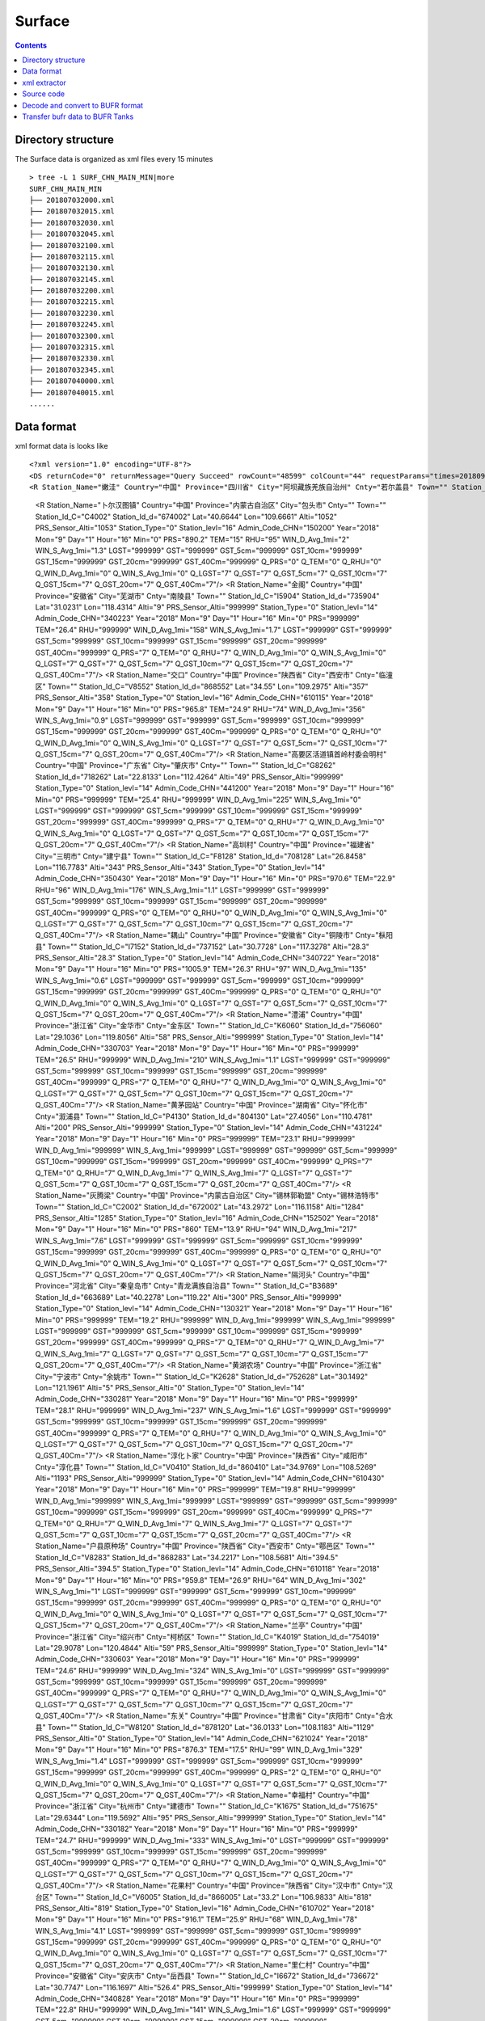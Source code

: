 =======
Surface
=======

.. contents ::

Directory structure
===================

The Surface data is organized as xml files every 15 minutes ::

    > tree -L 1 SURF_CHN_MAIN_MIN|more
    SURF_CHN_MAIN_MIN
    ├── 201807032000.xml
    ├── 201807032015.xml
    ├── 201807032030.xml
    ├── 201807032045.xml
    ├── 201807032100.xml
    ├── 201807032115.xml
    ├── 201807032130.xml
    ├── 201807032145.xml
    ├── 201807032200.xml
    ├── 201807032215.xml
    ├── 201807032230.xml
    ├── 201807032245.xml
    ├── 201807032300.xml
    ├── 201807032315.xml
    ├── 201807032330.xml
    ├── 201807032345.xml
    ├── 201807040000.xml
    ├── 201807040015.xml
    ......


Data format
===========

xml format data is looks like 
::

<?xml version="1.0" encoding="UTF-8"?>
<DS returnCode="0" returnMessage="Query Succeed" rowCount="48599" colCount="44" requestParams="times=20180901160000&amp;datacode=SURF_CHN_MAIN_MIN&amp;elements=Station_Name,Country,Province,City,Cnty,Town,Station_Id_C,Station_Id_d,Lat,Lon,Alti,PRS_Sensor_Alti,Station_Type,Station_levl,Admin_Code_CHN,Year,Mon,Day,Hour,Min,PRS,TEM,RHU,WIN_D_Avg_1mi,WIN_S_Avg_1mi,LGST,GST,GST_5cm,GST_10cm,GST_15cm,GST_20cm,GST_40Cm,Q_PRS,Q_TEM,Q_RHU,Q_WIN_D_Avg_1mi,Q_WIN_S_Avg_1mi,Q_LGST,Q_GST,Q_GST_5cm,Q_GST_10cm,Q_GST_15cm,Q_GST_20cm,Q_GST_40Cm" requestTime="2018-09-01 16:15:32" responseTime="2018-09-01 16:15:47" takeTime="14.888" fieldNames="站名 国家 省份 地市 区县 乡镇 区站号(字符) 区站号(数字) 纬度 经度 测站高度 气压传感器海拔高度 测站类型 测站级别 行政区代码 年 月 日 时 分 气压 温度/气温 相对湿度 1分钟平均风向 1分钟平均风速 草面(雪面)温度 地面温度 5cm地温 10cm地温 15cm地温 20cm地温 40cm地温 气压质控码 温度/气温质控码 相对湿度质控码 1分钟平均风向质控码 1分钟平均风速质控码 草面(雪面)温度质控码 地面温度质控码 5cm地温质控码 10cm地温质控码 15cm地温质控码 20cm地温质控码 40cm地温质控码" fieldUnits="- - - - - - - - 度 度 米 米 - - - 年 月 日 时 分钟 百帕 摄氏度(℃) 百分率 度 米/秒 摄氏度(℃) 摄氏度(℃) 摄氏度(℃) 摄氏度(℃) 摄氏度(℃) 摄氏度(℃) 摄氏度(℃) - - - - - - - - - - - -">
<R Station_Name="嫩洼" Country="中国" Province="四川省" City="阿坝藏族羌族自治州" Cnty="若尔盖县" Town="" Station_Id_C="56076" Station_Id_d="56076" Lat="33.85" Lon="102.6333" Alti="3429" PRS_Sensor_Alti="3430.5" Station_Type="0" Station_levl="999999" Admin_Code_CHN="513232" Year="2018" Mon="9" Day="1" Hour="16" Min="0" PRS="674.7" TEM="10.8" RHU="97" WIN_D_Avg_1mi="149" WIN_S_Avg_1mi="3.4" LGST="11.2" GST="11.4" GST_5cm="12.5" GST_10cm="14.5" GST_15cm="15.9" GST_20cm="16.6" GST_40Cm="13.8" Q_PRS="0" Q_TEM="0" Q_RHU="0" Q_WIN_D_Avg_1mi="0" Q_WIN_S_Avg_1mi="0" Q_LGST="0" Q_GST="0" Q_GST_5cm="0" Q_GST_10cm="0" Q_GST_15cm="0" Q_GST_20cm="0" Q_GST_40Cm="0"/>
  <R Station_Name="卜尔汉图镇" Country="中国" Province="内蒙古自治区" City="包头市" Cnty="" Town="" Station_Id_C="C4002" Station_Id_d="674002" Lat="40.6644" Lon="109.6661" Alti="1052" PRS_Sensor_Alti="1053" Station_Type="0" Station_levl="16" Admin_Code_CHN="150200" Year="2018" Mon="9" Day="1" Hour="16" Min="0" PRS="890.2" TEM="15" RHU="95" WIN_D_Avg_1mi="2" WIN_S_Avg_1mi="1.3" LGST="999999" GST="999999" GST_5cm="999999" GST_10cm="999999" GST_15cm="999999" GST_20cm="999999" GST_40Cm="999999" Q_PRS="0" Q_TEM="0" Q_RHU="0" Q_WIN_D_Avg_1mi="0" Q_WIN_S_Avg_1mi="0" Q_LGST="7" Q_GST="7" Q_GST_5cm="7" Q_GST_10cm="7" Q_GST_15cm="7" Q_GST_20cm="7" Q_GST_40Cm="7"/>
  <R Station_Name="金阁" Country="中国" Province="安徽省" City="芜湖市" Cnty="南陵县" Town="" Station_Id_C="I5904" Station_Id_d="735904" Lat="31.0231" Lon="118.4314" Alti="9" PRS_Sensor_Alti="999999" Station_Type="0" Station_levl="14" Admin_Code_CHN="340223" Year="2018" Mon="9" Day="1" Hour="16" Min="0" PRS="999999" TEM="26.4" RHU="999999" WIN_D_Avg_1mi="158" WIN_S_Avg_1mi="1.7" LGST="999999" GST="999999" GST_5cm="999999" GST_10cm="999999" GST_15cm="999999" GST_20cm="999999" GST_40Cm="999999" Q_PRS="7" Q_TEM="0" Q_RHU="7" Q_WIN_D_Avg_1mi="0" Q_WIN_S_Avg_1mi="0" Q_LGST="7" Q_GST="7" Q_GST_5cm="7" Q_GST_10cm="7" Q_GST_15cm="7" Q_GST_20cm="7" Q_GST_40Cm="7"/>
  <R Station_Name="交口" Country="中国" Province="陕西省" City="西安市" Cnty="临潼区" Town="" Station_Id_C="V8552" Station_Id_d="868552" Lat="34.55" Lon="109.2975" Alti="357" PRS_Sensor_Alti="358" Station_Type="0" Station_levl="16" Admin_Code_CHN="610115" Year="2018" Mon="9" Day="1" Hour="16" Min="0" PRS="965.8" TEM="24.9" RHU="74" WIN_D_Avg_1mi="356" WIN_S_Avg_1mi="0.9" LGST="999999" GST="999999" GST_5cm="999999" GST_10cm="999999" GST_15cm="999999" GST_20cm="999999" GST_40Cm="999999" Q_PRS="0" Q_TEM="0" Q_RHU="0" Q_WIN_D_Avg_1mi="0" Q_WIN_S_Avg_1mi="0" Q_LGST="7" Q_GST="7" Q_GST_5cm="7" Q_GST_10cm="7" Q_GST_15cm="7" Q_GST_20cm="7" Q_GST_40Cm="7"/>
  <R Station_Name="高要区活道镇首岭村委会明村" Country="中国" Province="广东省" City="肇庆市" Cnty="" Town="" Station_Id_C="G8262" Station_Id_d="718262" Lat="22.8133" Lon="112.4264" Alti="49" PRS_Sensor_Alti="999999" Station_Type="0" Station_levl="14" Admin_Code_CHN="441200" Year="2018" Mon="9" Day="1" Hour="16" Min="0" PRS="999999" TEM="25.4" RHU="999999" WIN_D_Avg_1mi="225" WIN_S_Avg_1mi="0" LGST="999999" GST="999999" GST_5cm="999999" GST_10cm="999999" GST_15cm="999999" GST_20cm="999999" GST_40Cm="999999" Q_PRS="7" Q_TEM="0" Q_RHU="7" Q_WIN_D_Avg_1mi="0" Q_WIN_S_Avg_1mi="0" Q_LGST="7" Q_GST="7" Q_GST_5cm="7" Q_GST_10cm="7" Q_GST_15cm="7" Q_GST_20cm="7" Q_GST_40Cm="7"/>
  <R Station_Name="高圳村" Country="中国" Province="福建省" City="三明市" Cnty="建宁县" Town="" Station_Id_C="F8128" Station_Id_d="708128" Lat="26.8458" Lon="116.7783" Alti="343" PRS_Sensor_Alti="343" Station_Type="0" Station_levl="14" Admin_Code_CHN="350430" Year="2018" Mon="9" Day="1" Hour="16" Min="0" PRS="970.6" TEM="22.9" RHU="96" WIN_D_Avg_1mi="176" WIN_S_Avg_1mi="1.1" LGST="999999" GST="999999" GST_5cm="999999" GST_10cm="999999" GST_15cm="999999" GST_20cm="999999" GST_40Cm="999999" Q_PRS="0" Q_TEM="0" Q_RHU="0" Q_WIN_D_Avg_1mi="0" Q_WIN_S_Avg_1mi="0" Q_LGST="7" Q_GST="7" Q_GST_5cm="7" Q_GST_10cm="7" Q_GST_15cm="7" Q_GST_20cm="7" Q_GST_40Cm="7"/>
  <R Station_Name="耦山" Country="中国" Province="安徽省" City="铜陵市" Cnty="枞阳县" Town="" Station_Id_C="I7152" Station_Id_d="737152" Lat="30.7728" Lon="117.3278" Alti="28.3" PRS_Sensor_Alti="28.3" Station_Type="0" Station_levl="14" Admin_Code_CHN="340722" Year="2018" Mon="9" Day="1" Hour="16" Min="0" PRS="1005.9" TEM="26.3" RHU="97" WIN_D_Avg_1mi="135" WIN_S_Avg_1mi="0.6" LGST="999999" GST="999999" GST_5cm="999999" GST_10cm="999999" GST_15cm="999999" GST_20cm="999999" GST_40Cm="999999" Q_PRS="0" Q_TEM="0" Q_RHU="0" Q_WIN_D_Avg_1mi="0" Q_WIN_S_Avg_1mi="0" Q_LGST="7" Q_GST="7" Q_GST_5cm="7" Q_GST_10cm="7" Q_GST_15cm="7" Q_GST_20cm="7" Q_GST_40Cm="7"/>
  <R Station_Name="澧浦" Country="中国" Province="浙江省" City="金华市" Cnty="金东区" Town="" Station_Id_C="K6060" Station_Id_d="756060" Lat="29.1036" Lon="119.8056" Alti="58" PRS_Sensor_Alti="999999" Station_Type="0" Station_levl="14" Admin_Code_CHN="330703" Year="2018" Mon="9" Day="1" Hour="16" Min="0" PRS="999999" TEM="26.5" RHU="999999" WIN_D_Avg_1mi="210" WIN_S_Avg_1mi="1.1" LGST="999999" GST="999999" GST_5cm="999999" GST_10cm="999999" GST_15cm="999999" GST_20cm="999999" GST_40Cm="999999" Q_PRS="7" Q_TEM="0" Q_RHU="7" Q_WIN_D_Avg_1mi="0" Q_WIN_S_Avg_1mi="0" Q_LGST="7" Q_GST="7" Q_GST_5cm="7" Q_GST_10cm="7" Q_GST_15cm="7" Q_GST_20cm="7" Q_GST_40Cm="7"/>
  <R Station_Name="黄茅园站" Country="中国" Province="湖南省" City="怀化市" Cnty="溆浦县" Town="" Station_Id_C="P4130" Station_Id_d="804130" Lat="27.4056" Lon="110.4781" Alti="200" PRS_Sensor_Alti="999999" Station_Type="0" Station_levl="14" Admin_Code_CHN="431224" Year="2018" Mon="9" Day="1" Hour="16" Min="0" PRS="999999" TEM="23.1" RHU="999999" WIN_D_Avg_1mi="999999" WIN_S_Avg_1mi="999999" LGST="999999" GST="999999" GST_5cm="999999" GST_10cm="999999" GST_15cm="999999" GST_20cm="999999" GST_40Cm="999999" Q_PRS="7" Q_TEM="0" Q_RHU="7" Q_WIN_D_Avg_1mi="7" Q_WIN_S_Avg_1mi="7" Q_LGST="7" Q_GST="7" Q_GST_5cm="7" Q_GST_10cm="7" Q_GST_15cm="7" Q_GST_20cm="7" Q_GST_40Cm="7"/>
  <R Station_Name="灰腾梁" Country="中国" Province="内蒙古自治区" City="锡林郭勒盟" Cnty="锡林浩特市" Town="" Station_Id_C="C2002" Station_Id_d="672002" Lat="43.2972" Lon="116.1158" Alti="1284" PRS_Sensor_Alti="1285" Station_Type="0" Station_levl="16" Admin_Code_CHN="152502" Year="2018" Mon="9" Day="1" Hour="16" Min="0" PRS="860" TEM="13.9" RHU="94" WIN_D_Avg_1mi="217" WIN_S_Avg_1mi="7.6" LGST="999999" GST="999999" GST_5cm="999999" GST_10cm="999999" GST_15cm="999999" GST_20cm="999999" GST_40Cm="999999" Q_PRS="0" Q_TEM="0" Q_RHU="0" Q_WIN_D_Avg_1mi="0" Q_WIN_S_Avg_1mi="0" Q_LGST="7" Q_GST="7" Q_GST_5cm="7" Q_GST_10cm="7" Q_GST_15cm="7" Q_GST_20cm="7" Q_GST_40Cm="7"/>
  <R Station_Name="隔河头" Country="中国" Province="河北省" City="秦皇岛市" Cnty="青龙满族自治县" Town="" Station_Id_C="B3689" Station_Id_d="663689" Lat="40.2278" Lon="119.22" Alti="300" PRS_Sensor_Alti="999999" Station_Type="0" Station_levl="14" Admin_Code_CHN="130321" Year="2018" Mon="9" Day="1" Hour="16" Min="0" PRS="999999" TEM="19.2" RHU="999999" WIN_D_Avg_1mi="999999" WIN_S_Avg_1mi="999999" LGST="999999" GST="999999" GST_5cm="999999" GST_10cm="999999" GST_15cm="999999" GST_20cm="999999" GST_40Cm="999999" Q_PRS="7" Q_TEM="0" Q_RHU="7" Q_WIN_D_Avg_1mi="7" Q_WIN_S_Avg_1mi="7" Q_LGST="7" Q_GST="7" Q_GST_5cm="7" Q_GST_10cm="7" Q_GST_15cm="7" Q_GST_20cm="7" Q_GST_40Cm="7"/>
  <R Station_Name="黄湖农场" Country="中国" Province="浙江省" City="宁波市" Cnty="余姚市" Town="" Station_Id_C="K2628" Station_Id_d="752628" Lat="30.1492" Lon="121.1961" Alti="5" PRS_Sensor_Alti="0" Station_Type="0" Station_levl="14" Admin_Code_CHN="330281" Year="2018" Mon="9" Day="1" Hour="16" Min="0" PRS="999999" TEM="28.1" RHU="999999" WIN_D_Avg_1mi="237" WIN_S_Avg_1mi="1.6" LGST="999999" GST="999999" GST_5cm="999999" GST_10cm="999999" GST_15cm="999999" GST_20cm="999999" GST_40Cm="999999" Q_PRS="7" Q_TEM="0" Q_RHU="7" Q_WIN_D_Avg_1mi="0" Q_WIN_S_Avg_1mi="0" Q_LGST="7" Q_GST="7" Q_GST_5cm="7" Q_GST_10cm="7" Q_GST_15cm="7" Q_GST_20cm="7" Q_GST_40Cm="7"/>
  <R Station_Name="淳化卜家" Country="中国" Province="陕西省" City="咸阳市" Cnty="淳化县" Town="" Station_Id_C="V0410" Station_Id_d="860410" Lat="34.9769" Lon="108.5269" Alti="1193" PRS_Sensor_Alti="999999" Station_Type="0" Station_levl="14" Admin_Code_CHN="610430" Year="2018" Mon="9" Day="1" Hour="16" Min="0" PRS="999999" TEM="19.8" RHU="999999" WIN_D_Avg_1mi="999999" WIN_S_Avg_1mi="999999" LGST="999999" GST="999999" GST_5cm="999999" GST_10cm="999999" GST_15cm="999999" GST_20cm="999999" GST_40Cm="999999" Q_PRS="7" Q_TEM="0" Q_RHU="7" Q_WIN_D_Avg_1mi="7" Q_WIN_S_Avg_1mi="7" Q_LGST="7" Q_GST="7" Q_GST_5cm="7" Q_GST_10cm="7" Q_GST_15cm="7" Q_GST_20cm="7" Q_GST_40Cm="7"/>
  <R Station_Name="户县原种场" Country="中国" Province="陕西省" City="西安市" Cnty="鄠邑区" Town="" Station_Id_C="V8283" Station_Id_d="868283" Lat="34.2217" Lon="108.5681" Alti="394.5" PRS_Sensor_Alti="394.5" Station_Type="0" Station_levl="14" Admin_Code_CHN="610118" Year="2018" Mon="9" Day="1" Hour="16" Min="0" PRS="959.8" TEM="26.9" RHU="64" WIN_D_Avg_1mi="302" WIN_S_Avg_1mi="1" LGST="999999" GST="999999" GST_5cm="999999" GST_10cm="999999" GST_15cm="999999" GST_20cm="999999" GST_40Cm="999999" Q_PRS="0" Q_TEM="0" Q_RHU="0" Q_WIN_D_Avg_1mi="0" Q_WIN_S_Avg_1mi="0" Q_LGST="7" Q_GST="7" Q_GST_5cm="7" Q_GST_10cm="7" Q_GST_15cm="7" Q_GST_20cm="7" Q_GST_40Cm="7"/>
  <R Station_Name="兰亭" Country="中国" Province="浙江省" City="绍兴市" Cnty="柯桥区" Town="" Station_Id_C="K4019" Station_Id_d="754019" Lat="29.9078" Lon="120.4844" Alti="59" PRS_Sensor_Alti="999999" Station_Type="0" Station_levl="14" Admin_Code_CHN="330603" Year="2018" Mon="9" Day="1" Hour="16" Min="0" PRS="999999" TEM="24.6" RHU="999999" WIN_D_Avg_1mi="324" WIN_S_Avg_1mi="0" LGST="999999" GST="999999" GST_5cm="999999" GST_10cm="999999" GST_15cm="999999" GST_20cm="999999" GST_40Cm="999999" Q_PRS="7" Q_TEM="0" Q_RHU="7" Q_WIN_D_Avg_1mi="0" Q_WIN_S_Avg_1mi="0" Q_LGST="7" Q_GST="7" Q_GST_5cm="7" Q_GST_10cm="7" Q_GST_15cm="7" Q_GST_20cm="7" Q_GST_40Cm="7"/>
  <R Station_Name="东关" Country="中国" Province="甘肃省" City="庆阳市" Cnty="合水县" Town="" Station_Id_C="W8120" Station_Id_d="878120" Lat="36.0133" Lon="108.1183" Alti="1129" PRS_Sensor_Alti="0" Station_Type="0" Station_levl="14" Admin_Code_CHN="621024" Year="2018" Mon="9" Day="1" Hour="16" Min="0" PRS="876.3" TEM="17.5" RHU="99" WIN_D_Avg_1mi="329" WIN_S_Avg_1mi="1.4" LGST="999999" GST="999999" GST_5cm="999999" GST_10cm="999999" GST_15cm="999999" GST_20cm="999999" GST_40Cm="999999" Q_PRS="2" Q_TEM="0" Q_RHU="0" Q_WIN_D_Avg_1mi="0" Q_WIN_S_Avg_1mi="0" Q_LGST="7" Q_GST="7" Q_GST_5cm="7" Q_GST_10cm="7" Q_GST_15cm="7" Q_GST_20cm="7" Q_GST_40Cm="7"/>
  <R Station_Name="幸福村" Country="中国" Province="浙江省" City="杭州市" Cnty="建德市" Town="" Station_Id_C="K1675" Station_Id_d="751675" Lat="29.6344" Lon="119.5692" Alti="95" PRS_Sensor_Alti="999999" Station_Type="0" Station_levl="14" Admin_Code_CHN="330182" Year="2018" Mon="9" Day="1" Hour="16" Min="0" PRS="999999" TEM="24.7" RHU="999999" WIN_D_Avg_1mi="333" WIN_S_Avg_1mi="0" LGST="999999" GST="999999" GST_5cm="999999" GST_10cm="999999" GST_15cm="999999" GST_20cm="999999" GST_40Cm="999999" Q_PRS="7" Q_TEM="0" Q_RHU="7" Q_WIN_D_Avg_1mi="0" Q_WIN_S_Avg_1mi="0" Q_LGST="7" Q_GST="7" Q_GST_5cm="7" Q_GST_10cm="7" Q_GST_15cm="7" Q_GST_20cm="7" Q_GST_40Cm="7"/>
  <R Station_Name="花果村" Country="中国" Province="陕西省" City="汉中市" Cnty="汉台区" Town="" Station_Id_C="V6005" Station_Id_d="866005" Lat="33.2" Lon="106.9833" Alti="818" PRS_Sensor_Alti="819" Station_Type="0" Station_levl="16" Admin_Code_CHN="610702" Year="2018" Mon="9" Day="1" Hour="16" Min="0" PRS="916.1" TEM="25.9" RHU="68" WIN_D_Avg_1mi="78" WIN_S_Avg_1mi="4.1" LGST="999999" GST="999999" GST_5cm="999999" GST_10cm="999999" GST_15cm="999999" GST_20cm="999999" GST_40Cm="999999" Q_PRS="0" Q_TEM="0" Q_RHU="0" Q_WIN_D_Avg_1mi="0" Q_WIN_S_Avg_1mi="0" Q_LGST="7" Q_GST="7" Q_GST_5cm="7" Q_GST_10cm="7" Q_GST_15cm="7" Q_GST_20cm="7" Q_GST_40Cm="7"/>
  <R Station_Name="里仁村" Country="中国" Province="安徽省" City="安庆市" Cnty="岳西县" Town="" Station_Id_C="I6672" Station_Id_d="736672" Lat="30.7747" Lon="116.1697" Alti="526.4" PRS_Sensor_Alti="999999" Station_Type="0" Station_levl="14" Admin_Code_CHN="340828" Year="2018" Mon="9" Day="1" Hour="16" Min="0" PRS="999999" TEM="22.8" RHU="999999" WIN_D_Avg_1mi="141" WIN_S_Avg_1mi="1.6" LGST="999999" GST="999999" GST_5cm="999999" GST_10cm="999999" GST_15cm="999999" GST_20cm="999999" GST_40Cm="999999" Q_PRS="7" Q_TEM="0" Q_RHU="7" Q_WIN_D_Avg_1mi="0" Q_WIN_S_Avg_1mi="0" Q_LGST="7" Q_GST="7" Q_GST_5cm="7" Q_GST_10cm="7" Q_GST_15cm="7" Q_GST_20cm="7" Q_GST_40Cm="7"/>
  <R Station_Name="牛扎坪" Country="中国" Province="湖北省" City="宜昌市" Cnty="" Town="" Station_Id_C="Q4008" Station_Id_d="814008" Lat="30.7667" Lon="111.25" Alti="212" PRS_Sensor_Alti="999999" Station_Type="0" Station_levl="14" Admin_Code_CHN="420500" Year="2018" Mon="9" Day="1" Hour="16" Min="0" PRS="999999" TEM="25.4" RHU="999999" WIN_D_Avg_1mi="320" WIN_S_Avg_1mi="1" LGST="999999" GST="999999" GST_5cm="999999" GST_10cm="999999" GST_15cm="999999" GST_20cm="999999" GST_40Cm="999999" Q_PRS="7" Q_TEM="0" Q_RHU="7" Q_WIN_D_Avg_1mi="0" Q_WIN_S_Avg_1mi="0" Q_LGST="7" Q_GST="7" Q_GST_5cm="7" Q_GST_10cm="7" Q_GST_15cm="7" Q_GST_20cm="7" Q_GST_40Cm="7"/>
  <R Station_Name="坪中" Country="中国" Province="重庆市" City="市辖区" Cnty="璧山区" Town="" Station_Id_C="A8290" Station_Id_d="658290" Lat="29.3111" Lon="106.0942" Alti="404" PRS_Sensor_Alti="999999" Station_Type="0" Station_levl="14" Admin_Code_CHN="500120" Year="2018" Mon="9" Day="1" Hour="16" Min="0" PRS="999999" TEM="30.6" RHU="999999" WIN_D_Avg_1mi="999999" WIN_S_Avg_1mi="999999" LGST="999999" GST="999999" GST_5cm="999999" GST_10cm="999999" GST_15cm="999999" GST_20cm="999999" GST_40Cm="999999" Q_PRS="7" Q_TEM="0" Q_RHU="7" Q_WIN_D_Avg_1mi="7" Q_WIN_S_Avg_1mi="7" Q_LGST="7" Q_GST="7" Q_GST_5cm="7" Q_GST_10cm="7" Q_GST_15cm="7" Q_GST_20cm="7" Q_GST_40Cm="7"/>
  <R Station_Name="麻雀岩水库" Country="中国" Province="重庆市" City="市辖区" Cnty="荣昌区" Town="" Station_Id_C="A8279" Station_Id_d="658279" Lat="29.4319" Lon="105.4728" Alti="369" PRS_Sensor_Alti="999999" Station_Type="0" Station_levl="14" Admin_Code_CHN="500153" Year="2018" Mon="9" Day="1" Hour="16" Min="0" PRS="999999" TEM="26.6" RHU="999999" WIN_D_Avg_1mi="999999" WIN_S_Avg_1mi="999999" LGST="999999" GST="999999" GST_5cm="999999" GST_10cm="999999" GST_15cm="999999" GST_20cm="999999" GST_40Cm="999999" Q_PRS="7" Q_TEM="0" Q_RHU="7" Q_WIN_D_Avg_1mi="7" Q_WIN_S_Avg_1mi="7" Q_LGST="7" Q_GST="7" Q_GST_5cm="7" Q_GST_10cm="7" Q_GST_15cm="7" Q_GST_20cm="7" Q_GST_40Cm="7"/>


xml extractor
================

A python code is used to extract the desired information from this xml file::

    > python read_cimiss_surface.py > cimiss_data_surface

The information we want to extract from xml is.
::

    print s.attributes['Station_Id_d'].value, s.attributes['Lat'].value, s.attributes['Lon'].value, s.attributes['Alti'].value, \
        s.attributes['Year'].value, s.attributes['Mon'].value, s.attributes['Day'].value, s.attributes['Hour'].value, s.attributes['Min'].value, \
        s.attributes['PRS'].value, s.attributes['TEM'].value, s.attributes['RHU'].value, s.attributes['WIN_D_Avg_1mi'].value, s.attributes['WIN_S_Avg_1mi'].value

the content of **cimiss_data_surface** is::

    > less cimiss_data_surface
      56076 33.85 102.6333 3429 2018 9 1 16 0 674.7 10.8 97 149 3.4
      674002 40.6644 109.6661 1052 2018 9 1 16 0 890.2 15 95 2 1.3
      735904 31.0231 118.4314 9 2018 9 1 16 0 999999 26.4 999999 158 1.7
      868552 34.55 109.2975 357 2018 9 1 16 0 965.8 24.9 74 356 0.9
      718262 22.8133 112.4264 49 2018 9 1 16 0 999999 25.4 999999 225 0
      708128 26.8458 116.7783 343 2018 9 1 16 0 970.6 22.9 96 176 1.1
      737152 30.7728 117.3278 28.3 2018 9 1 16 0 1005.9 26.3 97 135 0.6
      756060 29.1036 119.8056 58 2018 9 1 16 0 999999 26.5 999999 210 1.1
      804130 27.4056 110.4781 200 2018 9 1 16 0 999999 23.1 999999 999999 999999
      672002 43.2972 116.1158 1284 2018 9 1 16 0 860 13.9 94 217 7.6
      663689 40.2278 119.22 300 2018 9 1 16 0 999999 19.2 999999 999999 999999
      752628 30.1492 121.1961 5 2018 9 1 16 0 999999 28.1 999999 237 1.6
      860410 34.9769 108.5269 1193 2018 9 1 16 0 999999 19.8 999999 999999 999999
      868283 34.2217 108.5681 394.5 2018 9 1 16 0 959.8 26.9 64 302 1
      754019 29.9078 120.4844 59 2018 9 1 16 0 999999 24.6 999999 324 0
      878120 36.0133 108.1183 1129 2018 9 1 16 0 876.3 17.5 99 329 1.4
      751675 29.6344 119.5692 95 2018 9 1 16 0 999999 24.7 999999 333 0

Source code
===========

1. Source code directory::

    > cd /nwprod/decoders/decod_dcmicapsamdar_v3.0.0/sorc

2. Subroutines to decode Aircraft data

    * afdcod.f

.. note::

    * The *pirep.tbl*,  *airep.tbl* are not used, although they are required as arguments and read in.
    * The path and file name of *micaps_amdar_data* file are hard coded in the subroutines.

4. Compile the code
::

    > make

Decode and convert to BUFR format
=================================

1.  enter into the exec directory
::

    > cd /nwprod/decoders/decod_dcmicapsamdar/exec
    > ls -la
    total 1944
    drwxr-xr-x  9 xinzhang  staff     288 Sep 25 21:24 .
    drwxr-xr-x  5 xinzhang  staff     160 Sep 21 18:45 ..
    lrwxr-xr-x  1 xinzhang  staff      25 Sep 21 18:45 airep.tbl -> ../dictionaries/airep.tbl
    lrwxr-xr-x  1 xinzhang  staff      34 Sep 21 18:45 bufrtab.004 -> ../../decod_shared/fix/bufrtab.004
    -rwxr-xr-x  1 xinzhang  staff  985984 Sep 21 18:45 decod_dcmicapsadmar
    -rw-r--r--  1 xinzhang  staff     470 Sep 21 18:45 decod_dcmicapsadmar.log
    lrwxr-xr-x  1 xinzhang  staff      25 Sep 21 18:45 pirep.tbl -> ../dictionaries/pirep.tbl
    -rwxr-xr-x  1 xinzhang  staff     410 Sep 21 18:45 run.ksh
    drwxr-xr-x  3 xinzhang  staff      96 Sep 21 18:45 tmp


2. run the decoder script
::

    > run.ksh

    > cat run.ksh
    #!/bin/bash
    export DBNBUFRT=120
    export TRANJB=/nwprod/ush/tranjb
    export tank_dir=/nwprod/dcom/us007003
    export SCREEN="OFF"
    export DBNROOT=`pwd`
    rm tmp/*
    rm decod_dcmicapsadmar.log
    ./decod_dcmicapsadmar -v 4 -d decod_dcmicapsadmar.log  -b 240 -c 180912/0200 pirep.tbl airep.tbl bufrtab.004
    ls -la tmp/*

    BUFR_FILES=$(echo tmp/BUFR*)
    echo ${BUFR_FILES}

    for file in ${BUFR_FILES}
    do
      ${TRANJB} ${tank_dir} ${file}
    done

.. note::

    * -c 180912/0200 : Set the **current time** (201809120200) used to calculate the time departures of the obs. data.
    * -b 240 : Number of hours to decode prior to "current" time (default)
    * The observations with date/time between **current time** - 240 hours and  **current time** + 3 are **kept**.

 3. The generated BUFR format file will be saved at
 ::

    > ls -la tmp/BUFR.0.aircraft.1.1933.1537419287.73 
    -rw-r--r--  1 xinzhang  staff  1806552 Sep 21 18:45 tmp/BUFR.0.aircraft.1.1933.1537419287.73


Transfer bufr data to BUFR Tanks
================================
* put data in BUFR **tanks**::

    > /nwprod/ush/tranjb /nwprod/dcom/us007003 tmp/BUFR.0.aircraft.1.1933.1537419287.73

    > ls -al /nwprod/dcom/us007003/20180912/b004/xx003
    -rw-r--r-- 1 vagrant vagrant 1828720 Sep 19 22:54 /nwprod/dcom/us007003/20180912/b004/xx003

.. note::

    * if environmental variable **SCREEN=ON** :
        * Define **Run Time** is the system time when the tranjb is running.
        * Only observations with date/time between **Run Time** - 10 days and **Run Time** + 12 hours are kept.
    * for retrospective run, set **SCREEN=OFF**
    * /nwprod/dcom/us007003/yyyymmdd/bmmm/xxsss (where mmm is WMO BUFR message type and xxx is local BUFR message subtype)
    * 004.003 (in dump group mnemonic aircft): AMDAR format aircraft data from ASDAR/ACARS reporting systems
    * BUFR format
    * Arranged by UTC day and continuously grow throughout the day, if you run decoders many time, the content of the file will grow
    * No QC (other than rudimentary checks inside decoders)
    * No duplicate checking
    * Interested users can use utility *debufr* to check the content of the bufr file::

        > /nwprod/util/execdebufr /nwprod/dcom/us007003/20180912/b004/xx003

      the output is in *debufr.out*.
